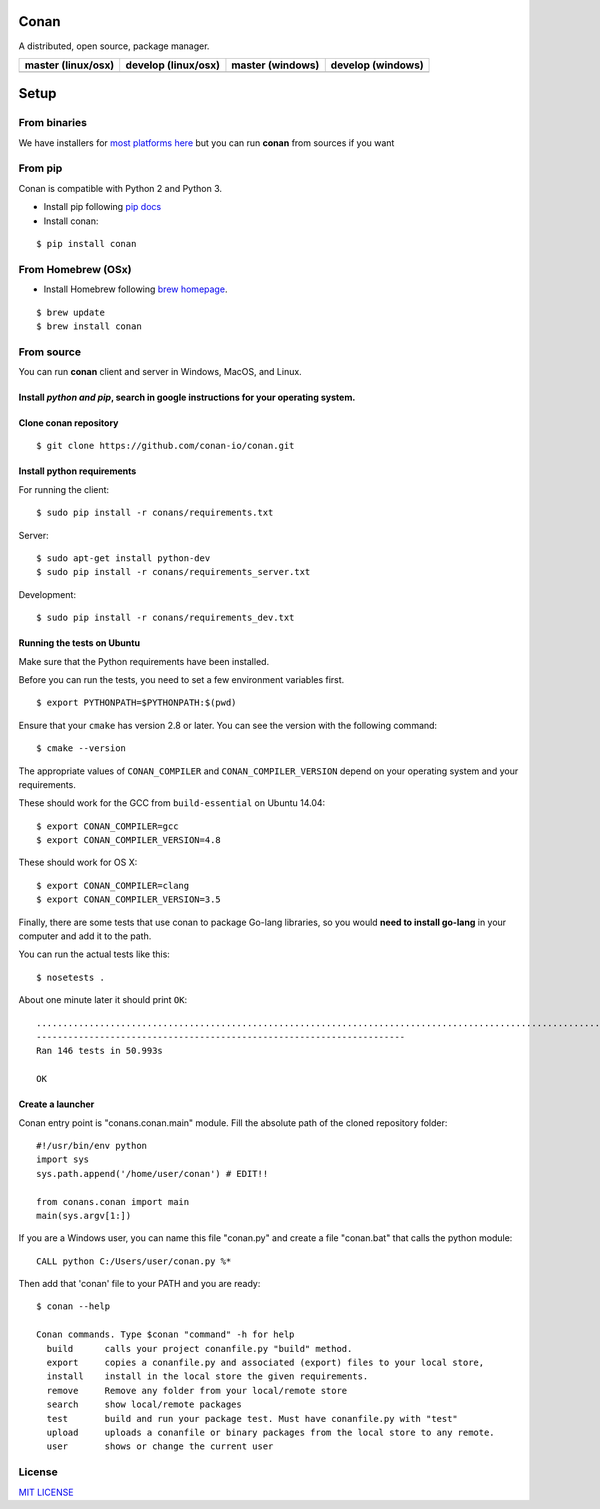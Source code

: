 Conan
=====

A distributed, open source, package manager.

+------------------------+-------------------------+----------------------+-----------------------+
| **master (linux/osx)** | **develop (linux/osx)** | **master (windows)** | **develop** (windows) |
+========================+=========================+======================+=======================+
| |Build Status1|        | |Build Status2|         | |Build status3|      | |Build status4|       |
+------------------------+-------------------------+----------------------+-----------------------+

Setup
=====

From binaries
-------------

We have installers for `most platforms here <http://conan.io>`__ but you
can run **conan** from sources if you want


From pip
--------

Conan is compatible with Python 2 and Python 3.

- Install pip following `pip docs`_

- Install conan:

::

    $ pip install conan


From Homebrew (OSx)
-------------------

- Install Homebrew following `brew homepage`_.

::

    $ brew update
    $ brew install conan



From source
-----------

You can run **conan** client and server in Windows, MacOS, and Linux.

Install *python and pip*, search in google instructions for your operating system.
~~~~~~~~~~~~~~~~~~~~~~~~~~~~~~~~~~~~~~~~~~~~~~~~~~~~~~~~~~~~~~~~~~~~~~~~~~~~~~~~~~

Clone conan repository
~~~~~~~~~~~~~~~~~~~~~~

::

    $ git clone https://github.com/conan-io/conan.git

Install python requirements
~~~~~~~~~~~~~~~~~~~~~~~~~~~

For running the client:

::

    $ sudo pip install -r conans/requirements.txt

Server:

::

    $ sudo apt-get install python-dev
    $ sudo pip install -r conans/requirements_server.txt

Development:

::

    $ sudo pip install -r conans/requirements_dev.txt

Running the tests on Ubuntu
~~~~~~~~~~~~~~~~~~~~~~~~~~~

Make sure that the Python requirements have been installed.

Before you can run the tests, you need to set a few environment
variables first.

::

    $ export PYTHONPATH=$PYTHONPATH:$(pwd)

Ensure that your ``cmake`` has version 2.8 or later. You can see the
version with the following command:

::

    $ cmake --version

The appropriate values of ``CONAN_COMPILER`` and
``CONAN_COMPILER_VERSION`` depend on your operating system and your
requirements.

These should work for the GCC from ``build-essential`` on Ubuntu 14.04:

::

    $ export CONAN_COMPILER=gcc
    $ export CONAN_COMPILER_VERSION=4.8

These should work for OS X:

::

    $ export CONAN_COMPILER=clang
    $ export CONAN_COMPILER_VERSION=3.5

Finally, there are some tests that use conan to package Go-lang
libraries, so you would **need to install go-lang** in your computer and
add it to the path.

You can run the actual tests like this:

::

    $ nosetests .

About one minute later it should print ``OK``:

::

    ..................................................................................................................................................
    ----------------------------------------------------------------------
    Ran 146 tests in 50.993s

    OK

Create a launcher
~~~~~~~~~~~~~~~~~

Conan entry point is "conans.conan.main" module. Fill the absolute path
of the cloned repository folder:

::

    #!/usr/bin/env python
    import sys
    sys.path.append('/home/user/conan') # EDIT!!

    from conans.conan import main
    main(sys.argv[1:])

If you are a Windows user, you can name this file "conan.py" and create
a file "conan.bat" that calls the python module:

::

    CALL python C:/Users/user/conan.py %*

Then add that 'conan' file to your PATH and you are ready:

::

    $ conan --help

    Conan commands. Type $conan "command" -h for help
      build      calls your project conanfile.py "build" method.
      export     copies a conanfile.py and associated (export) files to your local store,
      install    install in the local store the given requirements.
      remove     Remove any folder from your local/remote store
      search     show local/remote packages
      test       build and run your package test. Must have conanfile.py with "test"
      upload     uploads a conanfile or binary packages from the local store to any remote.
      user       shows or change the current user 

License
-------

`MIT LICENSE <./LICENSE.md>`__

.. |Build Status1| image:: https://travis-ci.org/conan-io/conan.svg?branch=master
   :target: https://travis-ci.org/conan-io/conan
.. |Build Status2| image:: https://travis-ci.org/conan-io/conan.svg?branch=develop
   :target: https://travis-ci.org/conan-io/conan
.. |Build status3| image:: https://ci.appveyor.com/api/projects/status/dae0ple27akmpgj4/branch/master?svg=true
   :target: https://ci.appveyor.com/api/projects/status/dae0ple27akmpgj4/branch/master
.. |Build status4| image:: https://ci.appveyor.com/api/projects/status/dae0ple27akmpgj4/branch/develop?svg=true
   :target: https://ci.appveyor.com/api/projects/status/dae0ple27akmpgj4/branch/develop
.. _`pip docs`: https://pip.pypa.io/en/stable/installing/
.. _`brew homepage`: http://brew.sh/


